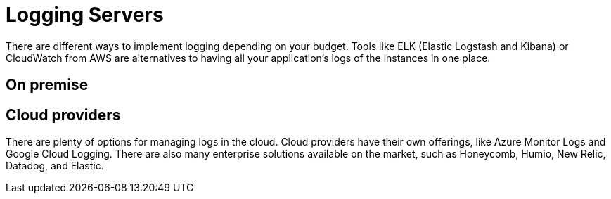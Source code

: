 = Logging Servers
:figures: 13-logging/servers

There are different ways to implement logging depending on your budget. Tools like ELK (Elastic Logstash and Kibana) or CloudWatch from AWS are alternatives to having all your application’s logs of the instances in one place. 

== On premise
== Cloud providers
There are plenty of options for managing logs in the cloud. Cloud providers have
their own offerings, like Azure Monitor Logs and Google Cloud Logging. There are
also many enterprise solutions available on the market, such as Honeycomb, Humio,
New Relic, Datadog, and Elastic.